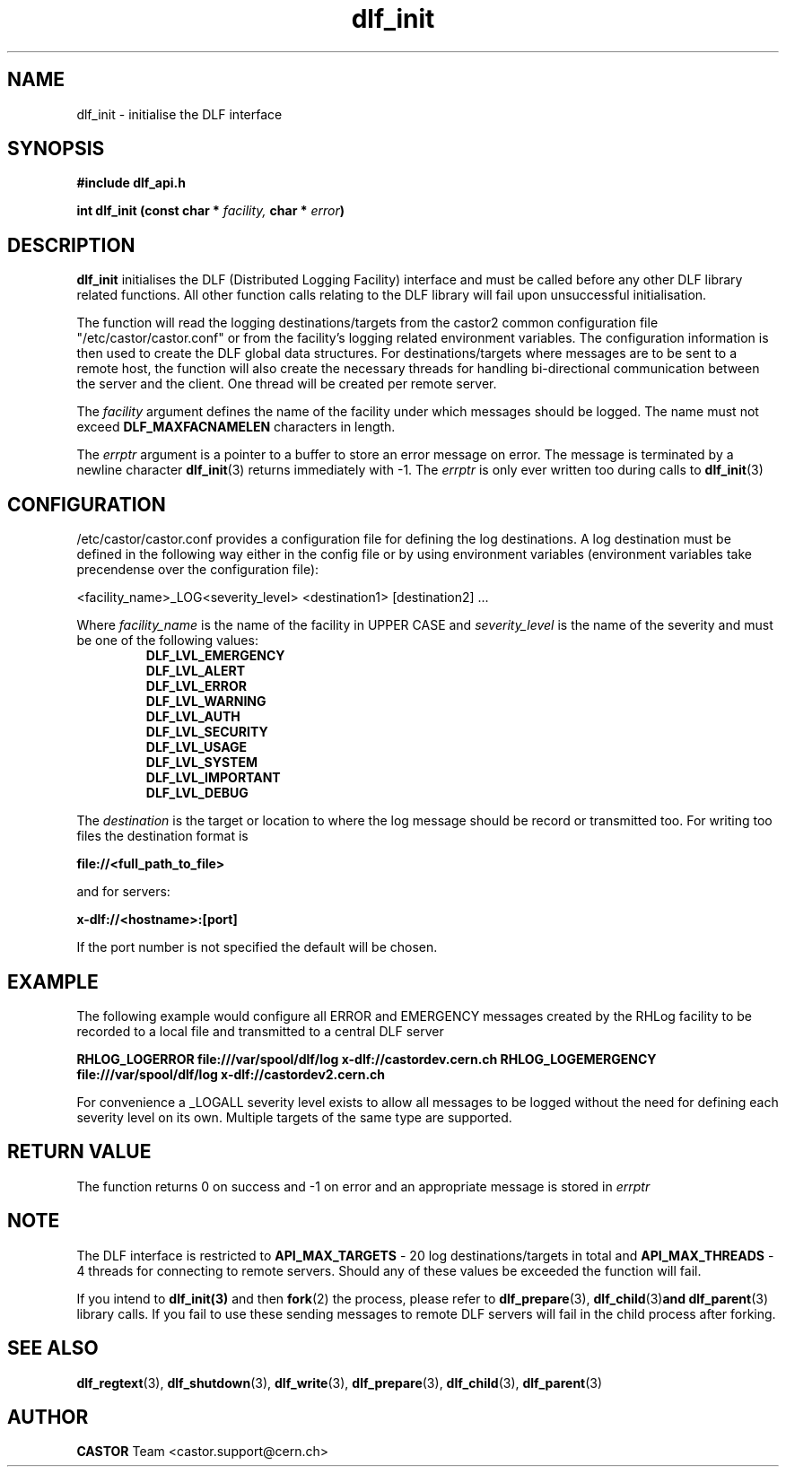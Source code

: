 .lf 3 dlf_init.man
.TH dlf_init 3 "CERN IT-FIO" CASTOR "DLF Library Functions"
.SH NAME
dlf_init \- initialise the DLF interface
.SH SYNOPSIS
.B #include "dlf_api.h"

.BI "int dlf_init (const char * " facility, " char * " error ")"
.SH DESCRIPTION
.B dlf_init
initialises the DLF (Distributed Logging Facility) interface and must be called before any other DLF library related functions. All other function calls relating to the DLF library will fail upon unsuccessful initialisation.

The function will read the logging destinations/targets from the castor2 common configuration file "/etc/castor/castor.conf" or from the facility's logging related environment variables. The configuration information is then used to create the DLF global data structures. For destinations/targets where messages are to be sent to a remote host, the function will also create the necessary threads for handling
bi-directional communication between the server and the client. One thread will be created per remote server.

The
.I facility
argument defines the name of the facility under which messages should be logged. The name must not exceed
.BR DLF_MAXFACNAMELEN
characters in length.

The
.I errptr
argument is a  pointer to a buffer to store an error message on error. The message is terminated by a
newline character
'\n' and the buffer must have a minimum size of CA_MAXLINELEN. If the errptr is NULL,
.BR "dlf_init" (3)
returns immediately with -1. The
.I errptr
is only ever written too during calls to
.BR "dlf_init" (3)

.SH "CONFIGURATION"
/etc/castor/castor.conf provides a configuration file for defining the log destinations. A log destination must be defined in the following way either in the config file or by using environment variables (environment variables take precendense over the configuration file):

<facility_name>_LOG<severity_level> <destination1> [destination2] ...

Where
.I facility_name
is the name of the facility in UPPER CASE and
.I severity_level
is the name of the severity and must be one of the following values:
.RS
.TP
.B DLF_LVL_EMERGENCY
.TP
.B DLF_LVL_ALERT
.TP
.B DLF_LVL_ERROR
.TP
.B DLF_LVL_WARNING
.TP
.B DLF_LVL_AUTH
.TP
.B DLF_LVL_SECURITY
.TP
.B DLF_LVL_USAGE
.TP
.B DLF_LVL_SYSTEM
.TP
.B DLF_LVL_IMPORTANT
.TP
.B DLF_LVL_DEBUG
.RE

The
.I destination
is the target or location to where the log message should be record or transmitted too. For writing too files the destination format is

.B file://<full_path_to_file>

and for servers:

.B x-dlf://<hostname>:[port]

If the port number is not specified the default will be chosen.

.SH "EXAMPLE"

The following example would configure all ERROR and EMERGENCY messages created by the RHLog facility to be recorded to a local file and transmitted to a central DLF server

.B RHLOG_LOGERROR file:///var/spool/dlf/log x-dlf://castordev.cern.ch
.B RHLOG_LOGEMERGENCY file:///var/spool/dlf/log x-dlf://castordev2.cern.ch

For convenience a _LOGALL severity level exists to allow all messages to be logged without the need for defining each severity level on its own. Multiple targets of the same type are supported.

.SH "RETURN VALUE"
The function returns 0 on success and -1 on error and an appropriate message is stored in
.I errptr

.SH NOTE
The DLF interface is restricted to
.BR API_MAX_TARGETS
\- 20 log destinations/targets in total and
.BR API_MAX_THREADS
\- 4 threads for connecting to remote servers. Should any of these values be exceeded the function will fail.

If you intend to 
.BR dlf_init(3)
and then 
.BR fork (2) 
the process, please refer to 
.BR dlf_prepare (3), 
.BR dlf_child (3) and 
.BR dlf_parent (3) 
library calls. If you fail to use these sending messages to remote DLF servers will fail in the child process after forking.

.SH "SEE ALSO"
.BR dlf_regtext (3),
.BR dlf_shutdown (3),
.BR dlf_write (3),
.BR dlf_prepare (3),
.BR dlf_child (3),
.BR dlf_parent (3)

.SH AUTHOR
\fBCASTOR\fP Team <castor.support@cern.ch>
